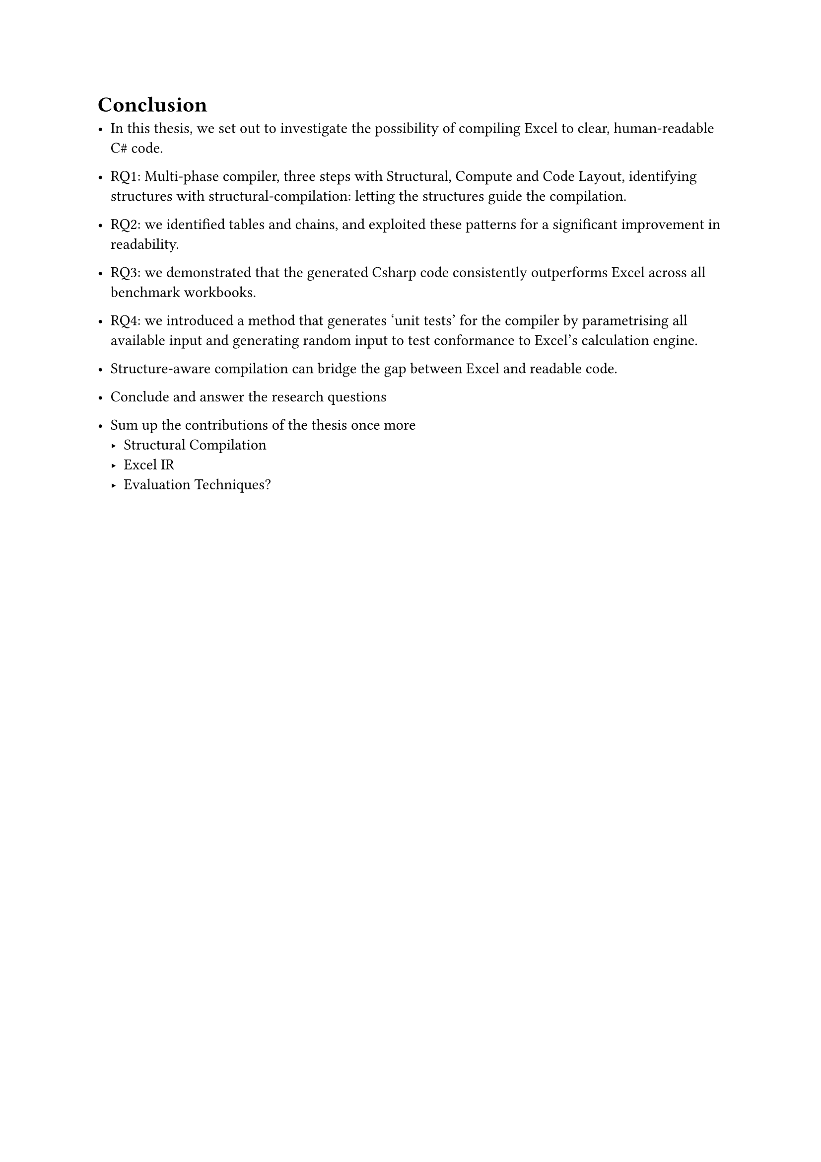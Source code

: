 = Conclusion

- In this thesis, we set out to investigate the possibility of compiling Excel to clear, human-readable C\# code. 

- RQ1: Multi-phase compiler, three steps with Structural, Compute and Code Layout, identifying structures with structural-compilation: letting the structures guide the compilation.
- RQ2: we identified tables and chains, and exploited these patterns for a significant improvement in readability.
- RQ3: we demonstrated that the generated Csharp code consistently outperforms Excel across all benchmark workbooks.
- RQ4: we introduced a method that generates 'unit tests' for the compiler by parametrising all available input and generating random input to test conformance to Excel's calculation engine.

- Structure-aware compilation can bridge the gap between Excel and readable code.

- Conclude and answer the research questions

- Sum up the contributions of the thesis once more
 - Structural Compilation
 - Excel IR
 - Evaluation Techniques?